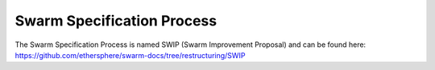 
Swarm Specification Process
#########################

The Swarm Specification Process is named SWIP (Swarm Improvement Proposal) and can be found here: https://github.com/ethersphere/swarm-docs/tree/restructuring/SWIP